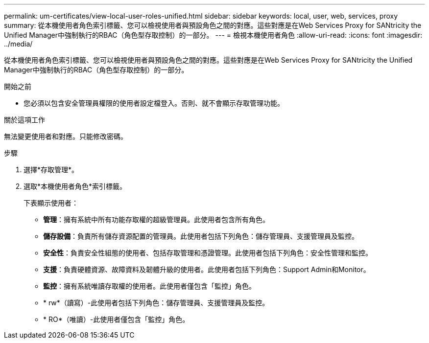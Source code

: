 ---
permalink: um-certificates/view-local-user-roles-unified.html 
sidebar: sidebar 
keywords: local, user, web, services, proxy 
summary: 從本機使用者角色索引標籤、您可以檢視使用者與預設角色之間的對應。這些對應是在Web Services Proxy for SANtricity the Unified Manager中強制執行的RBAC（角色型存取控制）的一部分。 
---
= 檢視本機使用者角色
:allow-uri-read: 
:icons: font
:imagesdir: ../media/


[role="lead"]
從本機使用者角色索引標籤、您可以檢視使用者與預設角色之間的對應。這些對應是在Web Services Proxy for SANtricity the Unified Manager中強制執行的RBAC（角色型存取控制）的一部分。

.開始之前
* 您必須以包含安全管理員權限的使用者設定檔登入。否則、就不會顯示存取管理功能。


.關於這項工作
無法變更使用者和對應。只能修改密碼。

.步驟
. 選擇*存取管理*。
. 選取*本機使用者角色*索引標籤。
+
下表顯示使用者：

+
** *管理*：擁有系統中所有功能存取權的超級管理員。此使用者包含所有角色。
** *儲存設備*：負責所有儲存資源配置的管理員。此使用者包括下列角色：儲存管理員、支援管理員及監控。
** *安全性*：負責安全性組態的使用者、包括存取管理和憑證管理。此使用者包括下列角色：安全性管理和監控。
** *支援*：負責硬體資源、故障資料及韌體升級的使用者。此使用者包括下列角色：Support Admin和Monitor。
** *監控*：擁有系統唯讀存取權的使用者。此使用者僅包含「監控」角色。
** * rw*（讀寫）-此使用者包括下列角色：儲存管理員、支援管理員及監控。
** * RO*（唯讀）-此使用者僅包含「監控」角色。



